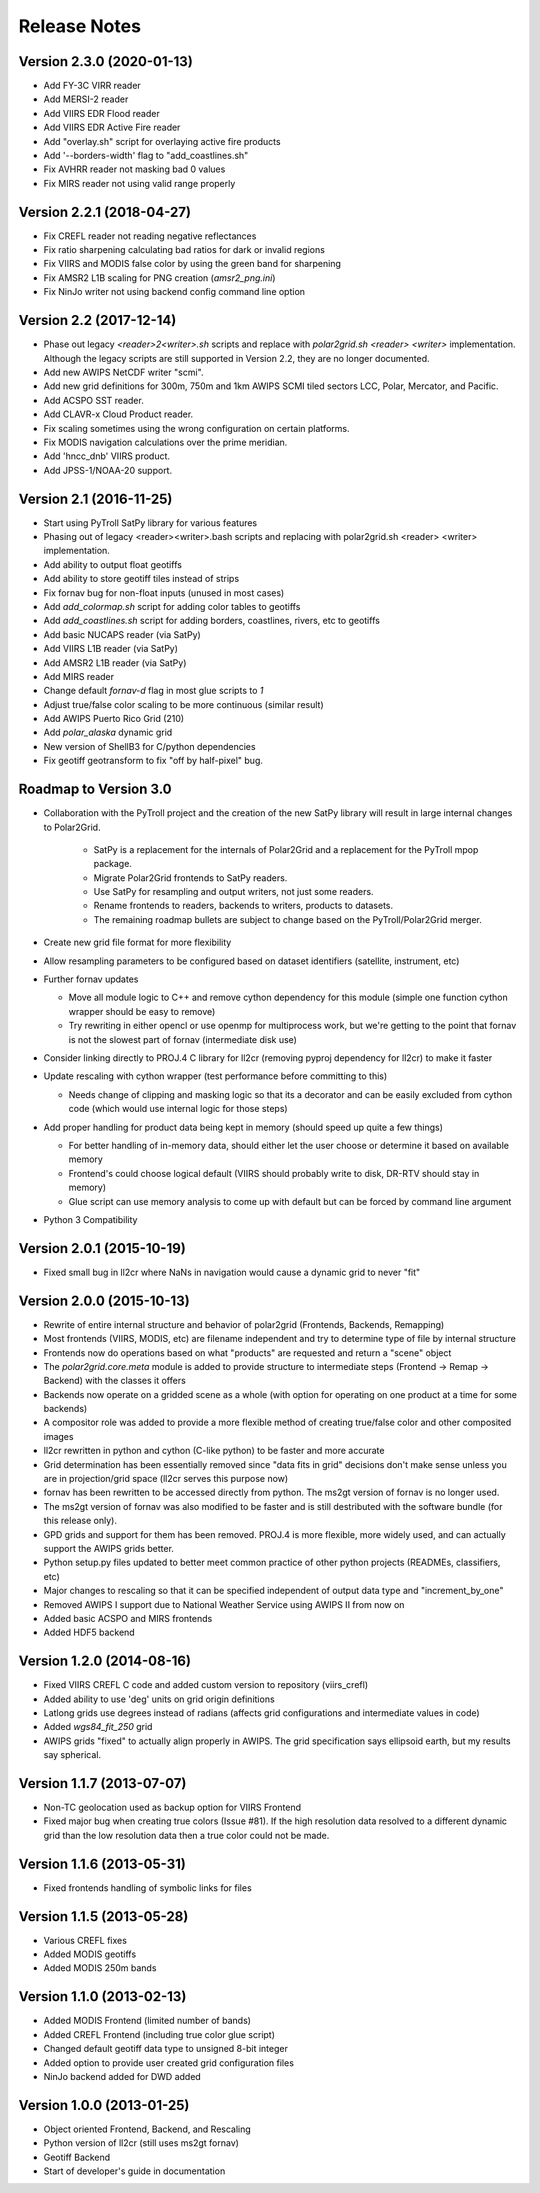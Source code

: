 Release Notes
=============

Version 2.3.0 (2020-01-13)
--------------------------

* Add FY-3C VIRR reader
* Add MERSI-2 reader
* Add VIIRS EDR Flood reader
* Add VIIRS EDR Active Fire reader
* Add "overlay.sh" script for overlaying active fire products
* Add '--borders-width' flag to "add_coastlines.sh"
* Fix AVHRR reader not masking bad 0 values
* Fix MIRS reader not using valid range properly

Version 2.2.1 (2018-04-27)
--------------------------

* Fix CREFL reader not reading negative reflectances
* Fix ratio sharpening calculating bad ratios for dark or invalid regions
* Fix VIIRS and MODIS false color by using the green band for sharpening
* Fix AMSR2 L1B scaling for PNG creation (`amsr2_png.ini`)
* Fix NinJo writer not using backend config command line option

Version 2.2 (2017-12-14)
------------------------

* Phase out legacy `<reader>2<writer>.sh` scripts and replace with `polar2grid.sh <reader> <writer>` implementation.
  Although the legacy scripts are still supported in Version 2.2, they are no longer documented.
* Add new AWIPS NetCDF writer "scmi".
* Add new grid definitions for 300m, 750m and 1km AWIPS SCMI tiled sectors LCC, Polar, Mercator, and Pacific.
* Add ACSPO SST reader.
* Add CLAVR-x Cloud Product reader.
* Fix scaling sometimes using the wrong configuration on certain platforms.
* Fix MODIS navigation calculations over the prime meridian.
* Add 'hncc_dnb' VIIRS product.
* Add JPSS-1/NOAA-20 support.

Version 2.1 (2016-11-25)
------------------------

* Start using PyTroll SatPy library for various features
* Phasing out of legacy <reader><writer>.bash scripts and replacing with polar2grid.sh <reader> <writer> implementation.
* Add ability to output float geotiffs
* Add ability to store geotiff tiles instead of strips
* Fix fornav bug for non-float inputs (unused in most cases)
* Add `add_colormap.sh` script for adding color tables to geotiffs
* Add `add_coastlines.sh` script for adding borders, coastlines, rivers, etc to geotiffs
* Add basic NUCAPS reader (via SatPy)
* Add VIIRS L1B reader (via SatPy)
* Add AMSR2 L1B reader (via SatPy)
* Add MIRS reader
* Change default `fornav-d` flag in most glue scripts to `1`
* Adjust true/false color scaling to be more continuous (similar result)
* Add AWIPS Puerto Rico Grid (210)
* Add `polar_alaska` dynamic grid
* New version of ShellB3 for C/python dependencies
* Fix geotiff geotransform to fix "off by half-pixel" bug.

Roadmap to Version 3.0
----------------------

* Collaboration with the PyTroll project and the creation of the new SatPy
  library will result in large internal changes to Polar2Grid.

    * SatPy is a replacement for the internals of Polar2Grid and a replacement
      for the PyTroll mpop package.
    * Migrate Polar2Grid frontends to SatPy readers.
    * Use SatPy for resampling and output writers, not just some readers.
    * Rename frontends to readers, backends to writers, products to datasets.
    * The remaining roadmap bullets are subject to change based on the PyTroll/Polar2Grid merger.

* Create new grid file format for more flexibility

* Allow resampling parameters to be configured based on dataset identifiers (satellite, instrument, etc)

* Further fornav updates

  * Move all module logic to C++ and remove cython dependency for this module (simple one function cython wrapper should be easy to remove)
  * Try rewriting in either opencl or use openmp for multiprocess work, but we're getting to the point that fornav is not the slowest part of fornav (intermediate disk use)

* Consider linking directly to PROJ.4 C library for ll2cr (removing pyproj dependency for ll2cr) to make it faster

* Update rescaling with cython wrapper (test performance before committing to this)

  * Needs change of clipping and masking logic so that its a decorator and can be easily excluded from cython code (which would use internal logic for those steps)

* Add proper handling for product data being kept in memory (should speed up quite a few things)

  * For better handling of in-memory data, should either let the user choose or determine it based on available memory
  * Frontend's could choose logical default (VIIRS should probably write to disk, DR-RTV should stay in memory)
  * Glue script can use memory analysis to come up with default but can be forced by command line argument

* Python 3 Compatibility

Version 2.0.1 (2015-10-19)
--------------------------

* Fixed small bug in ll2cr where NaNs in navigation would cause a dynamic grid to never "fit"

Version 2.0.0 (2015-10-13)
--------------------------

* Rewrite of entire internal structure and behavior of polar2grid (Frontends, Backends, Remapping)
* Most frontends (VIIRS, MODIS, etc) are filename independent and try to determine type of file by internal structure
* Frontends now do operations based on what "products" are requested and return a "scene" object
* The `polar2grid.core.meta` module is added to provide structure to intermediate steps (Frontend -> Remap -> Backend) with the classes it offers
* Backends now operate on a gridded scene as a whole (with option for operating on one product at a time for some backends)
* A compositor role was added to provide a more flexible method of creating true/false color and other composited images
* ll2cr rewritten in python and cython (C-like python) to be faster and more accurate
* Grid determination has been essentially removed since "data fits in grid" decisions don't make sense unless you are in projection/grid space (ll2cr serves this purpose now)
* fornav has been rewritten to be accessed directly from python. The ms2gt version of fornav is no longer used.
* The ms2gt version of fornav was also modified to be faster and is still destributed with the software bundle (for this release only).
* GPD grids and support for them has been removed. PROJ.4 is more flexible, more widely used, and can actually support the AWIPS grids better.
* Python setup.py files updated to better meet common practice of other python projects (READMEs, classifiers, etc)
* Major changes to rescaling so that it can be specified independent of output data type and "increment_by_one"
* Removed AWIPS I support due to National Weather Service using AWIPS II from now on
* Added basic ACSPO and MIRS frontends
* Added HDF5 backend

Version 1.2.0 (2014-08-16)
--------------------------

* Fixed VIIRS CREFL C code and added custom version to repository (viirs_crefl)
* Added ability to use 'deg' units on grid origin definitions
* Latlong grids use degrees instead of radians (affects grid configurations and intermediate values in code)
* Added `wgs84_fit_250` grid
* AWIPS grids "fixed" to actually align properly in AWIPS. The grid specification says ellipsoid earth, but my results say spherical.

Version 1.1.7 (2013-07-07)
--------------------------

* Non-TC geolocation used as backup option for VIIRS Frontend
* Fixed major bug when creating true colors (Issue #81). If the high resolution data resolved to a different dynamic grid than the low resolution data then a true color could not be made.

Version 1.1.6 (2013-05-31)
--------------------------

* Fixed frontends handling of symbolic links for files

Version 1.1.5 (2013-05-28)
--------------------------

* Various CREFL fixes
* Added MODIS geotiffs
* Added MODIS 250m bands

Version 1.1.0 (2013-02-13)
--------------------------

* Added MODIS Frontend (limited number of bands)
* Added CREFL Frontend (including true color glue script)
* Changed default geotiff data type to unsigned 8-bit integer
* Added option to provide user created grid configuration files
* NinJo backend added for DWD added

Version 1.0.0 (2013-01-25)
--------------------------

* Object oriented Frontend, Backend, and Rescaling
* Python version of ll2cr (still uses ms2gt fornav)
* Geotiff Backend
* Start of developer's guide in documentation
